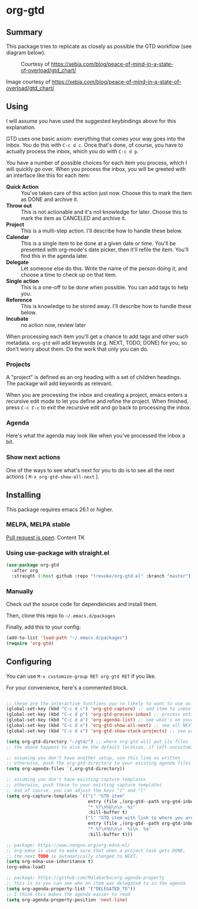 * org-gtd
** Summary
This package tries to replicate as closely as possible the GTD workflow (see diagram below).
#+CAPTION: Courtesy of https://xebia.com/blog/peace-of-mind-in-a-state-of-overload/gtd_chart/
#+NAME: The GTD Workflow
[[file:doc/gtd_chart.png]]

Image courtesy of https://xebia.com/blog/peace-of-mind-in-a-state-of-overload/gtd_chart/
** Using

I will assume you have used the suggested keybindings above for this explanation.

GTD uses one basic axiom: everything that comes your way goes into the inbox. You do this with ~C-c d c~. Once that's done, of course, you have to actually process the inbox, which you do with ~C-c d p~.

You have a number of possible choices for each item you process, which I will quickly go over. When you process the inbox, you will be greeted with an interface like this for each item:

[[file:doc/ogpi-1.png]]

- *Quick Action* :: You've taken care of this action just now. Choose this to mark the item as DONΕ and archive it.
- *Throw out* :: This is not actionable and it's not knowledge for later. Choose this to mark the item as CANCELED and archive it.
- *Project* :: This is a multi-step action. I'll describe how to handle these below.
- *Calendar* :: This is a single item to be done at a given date or time. You'll be presented with org-mode's date picker, then it'll refile the item. You'll find this in the agenda later.
- *Delegate* :: Let someone else do this. Write the name of the person doing it, and choose a time to check up on that item.
- *Single action* :: This is a one-off to be done when possible. You can add tags to help you.
- *Reference* :: This is knowledge to be stored away. I'll describe how to handle these below.
- *Incubate* :: no action now, review later

When processing each item you'll get a chance to add tags and other such metadata. ~org-gtd~ will add keywords (e.g. NEXT, TODO, DONE) for you, so don't worry about them. Do the work that only you can do.

*** Projects
A "project" is defined as an org heading with a set of children headings.
The package will add keywords as relevant.

When you are processing the inbox and creating a project, emacs enters a recursive edit mode to let you define and refine the project. When finished, press ~C-c C-c~ to exit the recursive edit and go back to processing the inbox.
*** Agenda
Here's what the agenda may look like when you've processed the inbox a bit.

[[file:doc/agenda.png]]

*** Show next actions

One of the ways to see what's next for you to do is to see all the next actions ( ~M-x org-gtd-show-all-next~ ).

[[file:doc/show-all-next.png]]
** Installing

This package requires emacs 26.1 or higher.
*** MELPA, MELPA stable
[[https://github.com/melpa/melpa/pull/6621][Pull request is open]].
Content TK
*** Using use-package with straight.el
#+begin_src emacs-lisp
  (use-package org-gtd
    :after org
    :straight (:host github :repo "trevoke/org-gtd.el" :branch "master"))
#+end_src
*** Manually
Check out the source code for dependencies and install them.

Then, clone this repo to =~/.emacs.d/packages=

Finally, add this to your config:

#+begin_src emacs-lisp
(add-to-list 'load-path "~/.emacs.d/packages")
(require 'org-gtd)
#+end_src
** Configuring
You can use ~M-x customize-group RET org-gtd RET~ if you like.

For your convenience, here's a commented block.
#+begin_src emacs-lisp

  ;; these are the interactive functions you're likely to want to use as you go about GTD.
  (global-set-key (kbd "C-c d c") 'org-gtd-capture) ;; add item to inbox
  (global-set-key (kbd "C-c d p") 'org-gtd-process-inbox) ;; process entire inbox
  (global-set-key (kbd "C-c d a") 'org-agenda-list) ;; see what's on your plate today
  (global-set-key (kbd "C-c d n") 'org-gtd-show-all-next) ;; see all NEXT items
  (global-set-key (kbd "C-c d s") 'org-gtd-show-stuck-projects) ;; see projects that don't have a NEXT item

  (setq org-gtd-directory "~/gtd/") ;; where org-gtd will put its files
  ;; the above happens to also be the default location, if left uncustomized.

  ;; assuming you don't have another setup, use this line as written
  ;; otherwise, push the org-gtd-directory to your existing agenda files
  (setq org-agenda-files `(,org-gtd-directory))

  ;; assuming you don't have existing capture templates
  ;; otherwise, push these to your existing capture templates
  ;; and of course, you can adjust the keys "i" and "l"
  (setq org-capture-templates `(("i" "GTD item"
                                 entry (file ,(org-gtd--path org-gtd-inbox-file-basename))
                                 "* %?\n%U\n\n  %i"
                                 :kill-buffer t)
                                ("l" "GTD item with link to where you are in emacs now"
                                 entry (file ,(org-gtd--path org-gtd-inbox-file-basename))
                                 "* %?\n%U\n\n  %i\n  %a"
                                 :kill-buffer t)))

  ;; package: https://www.nongnu.org/org-edna-el/
  ;; org-edna is used to make sure that when a project task gets DONE,
  ;; the next TODO is automatically changed to NEXT.
  (setq org-edna-use-inheritance t)
  (org-edna-load)

  ;; package: https://github.com/Malabarba/org-agenda-property
  ;; this is so you can see who an item was delegated to in the agenda
  (setq org-agenda-property-list '("DELEGATED_TO"))
  ;; I think this makes the agenda easier to read
  (setq org-agenda-property-position 'next-line)


#+end_src
